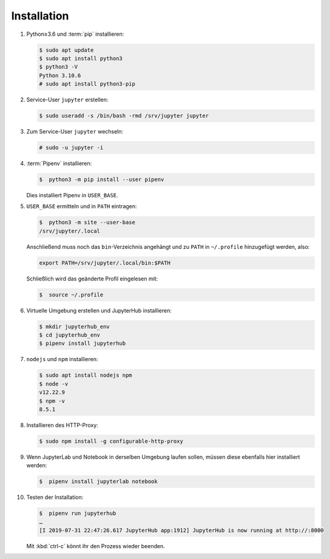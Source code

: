 Installation
============

#. Python≥3.6 und :term:`pip` installieren:

   .. code-block:: console

    $ sudo apt update
    $ sudo apt install python3
    $ python3 -V
    Python 3.10.6
    # sudo apt install python3-pip

#. Service-User ``jupyter`` erstellen:

   .. code-block:: console

    $ sudo useradd -s /bin/bash -rmd /srv/jupyter jupyter

#. Zum Service-User ``jupyter`` wechseln:

   .. code-block:: console

    # sudo -u jupyter -i

#. :term:`Pipenv` installieren:

   .. code-block:: console

    $  python3 -m pip install --user pipenv

   Dies installiert Pipenv in ``USER_BASE``.

#. ``USER_BASE`` ermitteln und in ``PATH`` eintragen:

   .. code-block:: console

    $  python3 -m site --user-base
    /srv/jupyter/.local

   Anschließend muss noch das ``bin``-Verzeichnis angehängt und zu ``PATH``
   in ``~/.profile`` hinzugefügt werden, also:

   .. code-block:: console

    export PATH=/srv/jupyter/.local/bin:$PATH

   Schließlich wird das geänderte Profil eingelesen mit:

   .. code-block:: console

    $  source ~/.profile

#. Virtuelle Umgebung erstellen und JupyterHub installieren:

   .. code-block:: console

    $ mkdir jupyterhub_env
    $ cd jupyterhub_env
    $ pipenv install jupyterhub

#. ``nodejs`` und ``npm`` installieren:

   .. code-block:: console

    $ sudo apt install nodejs npm
    $ node -v
    v12.22.9
    $ npm -v
    8.5.1

#. Installieren des HTTP-Proxy:

   .. code-block:: console

    $ sudo npm install -g configurable-http-proxy

#. Wenn JupyterLab und Notebook in derselben Umgebung laufen sollen, müssen
   diese ebenfalls hier installiert werden:

   .. code-block:: console

    $  pipenv install jupyterlab notebook

#. Testen der Installation:

   .. code-block:: console

    $  pipenv run jupyterhub
    …
    [I 2019-07-31 22:47:26.617 JupyterHub app:1912] JupyterHub is now running at http://:8000

   Mit :kbd:`ctrl-c` könnt ihr den Prozess wieder beenden.
